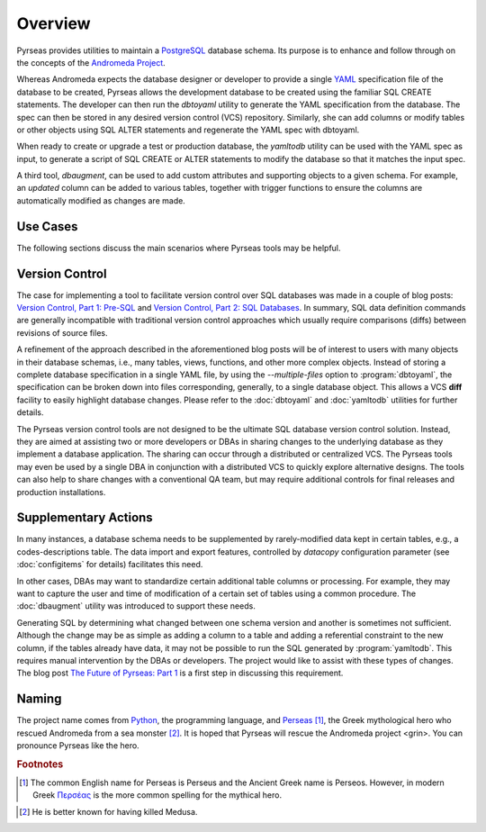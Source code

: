 .. -*- coding: utf-8 -*-

Overview
========

Pyrseas provides utilities to maintain a `PostgreSQL
<https://www.postgresql.org/>`_ database schema.  Its purpose is to
enhance and follow through on the concepts of the `Andromeda Project
<http://www.andromeda-project.org/>`_.

Whereas Andromeda expects the database designer or developer to
provide a single `YAML <http://yaml.org/>`_ specification file of the
database to be created, Pyrseas allows the development database to be
created using the familiar SQL CREATE statements.  The developer can
then run the `dbtoyaml` utility to generate the YAML specification
from the database.  The spec can then be stored in any desired version
control (VCS) repository.  Similarly, she can add columns or modify
tables or other objects using SQL ALTER statements and regenerate the
YAML spec with dbtoyaml.

When ready to create or upgrade a test or production database, the
`yamltodb` utility can be used with the YAML spec as input, to generate
a script of SQL CREATE or ALTER statements to modify the database so
that it matches the input spec.

A third tool, `dbaugment`, can be used to add custom attributes and
supporting objects to a given schema.  For example, an `updated`
column can be added to various tables, together with trigger functions
to ensure the columns are automatically modified as changes are made.

Use Cases
---------

The following sections discuss the main scenarios where Pyrseas
tools may be helpful.

Version Control
---------------

The case for implementing a tool to facilitate version control over
SQL databases was made in a couple of blog posts: `Version
Control, Part 1: Pre-SQL
<https://pyrseas.wordpress.com/2011/02/01/version-control-part-i-pre-sql/>`_
and `Version Control, Part 2: SQL Databases
<https://pyrseas.wordpress.com/2011/02/07/version-control-part-2-sql-databases/>`_. In
summary, SQL data definition commands are generally incompatible with
traditional version control approaches which usually require
comparisons (diffs) between revisions of source files.

A refinement of the approach described in the aforementioned blog
posts will be of interest to users with many objects in their database
schemas, i.e., many tables, views, functions, and other more complex
objects.  Instead of storing a complete database specification in a
single YAML file, by using the `--multiple-files` option to
:program:`dbtoyaml`, the specification can be broken down into files
corresponding, generally, to a single database object.  This allows a
VCS **diff** facility to easily highlight database changes.  Please
refer to the :doc:`dbtoyaml` and :doc:`yamltodb` utilities for further
details.

The Pyrseas version control tools are not designed to be the ultimate
SQL database version control solution. Instead, they are aimed at
assisting two or more developers or DBAs in sharing changes to the
underlying database as they implement a database application. The
sharing can occur through a distributed or centralized VCS. The
Pyrseas tools may even be used by a single DBA in conjunction with a
distributed VCS to quickly explore alternative designs. The tools can
also help to share changes with a conventional QA team, but may
require additional controls for final releases and production
installations.

Supplementary Actions
---------------------

In many instances, a database schema needs to be supplemented by
rarely-modified data kept in certain tables, e.g., a
codes-descriptions table.  The data import and export features,
controlled by `datacopy` configuration parameter (see
:doc:`configitems` for details) facilitates this need.

In other cases, DBAs may want to standardize certain additional table
columns or processing.  For example, they may want to capture the user
and time of modification of a certain set of tables using a common
procedure.  The :doc:`dbaugment` utility was introduced to support
these needs.

Generating SQL by determining what changed between one schema version
and another is sometimes not sufficient.  Although the change may be
as simple as adding a column to a table and adding a referential
constraint to the new column, if the tables already have data, it may
not be possible to run the SQL generated by :program:`yamltodb`.  This
requires manual intervention by the DBAs or developers.  The project
would like to assist with these types of changes.  The blog post `The
Future of Pyrseas: Part 1
<https://pyrseas.wordpress.com/2016/06/09/the-future-of-pyrseas-part-1/>`_
is a first step in discussing this requirement.

Naming
------

The project name comes from `Python <https://www.python.org/>`_, the
programming language, and `Perseas
<https://en.wikipedia.org/wiki/Perseus>`_ [#]_, the Greek mythological
hero who rescued Andromeda from a sea monster [#]_.  It is hoped that
Pyrseas will rescue the Andromeda project <grin>.  You can pronounce
Pyrseas like the hero.


.. rubric:: Footnotes

.. [#] The common English name for Perseas is Perseus and the Ancient
   Greek name is Perseos. However, in modern Greek Περσέας_ is the
   more common spelling for the mythical hero.

.. _Περσέας: https://en.wiktionary.org/wiki/%CE%A0%CE%B5%CF%81%CF%83%CE%AD%CE%B1%CF%82

.. [#] He is better known for having killed Medusa.
